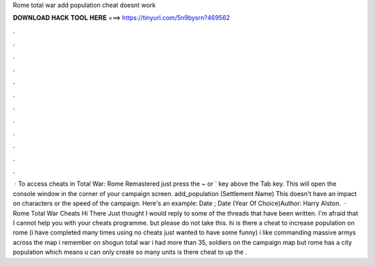 Rome total war add population cheat doesnt work

𝐃𝐎𝐖𝐍𝐋𝐎𝐀𝐃 𝐇𝐀𝐂𝐊 𝐓𝐎𝐎𝐋 𝐇𝐄𝐑𝐄 ===> https://tinyurl.com/5n9bysrn?469562

.

.

.

.

.

.

.

.

.

.

.

.

 · To access cheats in Total War: Rome Remastered just press the ~ or ` key above the Tab key. This will open the console window in the corner of your campaign screen. add_population (Settlement Name) This doesn't have an impact on characters or the speed of the campaign. Here's an example: Date ; Date (Year Of Choice)Author: Harry Alston.  · Rome Total War Cheats Hi There Just thought I would reply to some of the threads that have been written. I'm afraid that I cannot help you with your cheats programme. but please do not take this. hi is there a cheat to increase population on rome (i have completed many times using no cheats just wanted to have some funny) i like commanding massive armys across the map i remember on shogun total war i had more than 35, soldiers on the campaign map but rome has a city population which means u can only create so many units is there cheat to up the .
